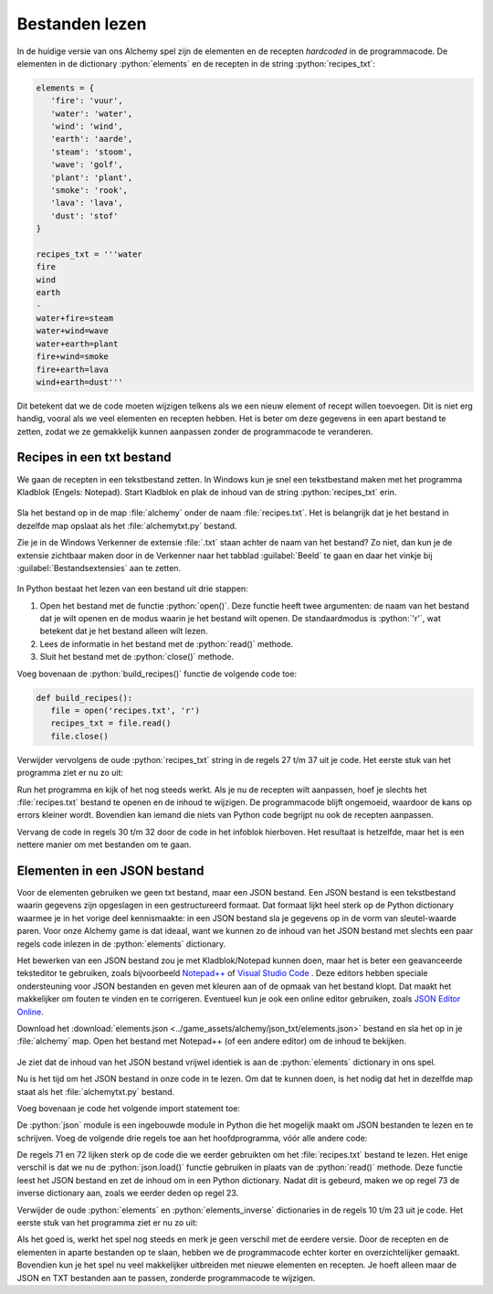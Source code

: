 .. role:: python(code)
   :language: python

.. |br| raw:: html

   <br/>

Bestanden lezen
====================

In de huidige versie van ons Alchemy spel zijn de elementen en de recepten *hardcoded* in de programmacode. De elementen in de dictionary :python:`elements` en de recepten in de string :python:`recipes_txt`:

.. code-block:: python

   elements = {
      'fire': 'vuur',
      'water': 'water',
      'wind': 'wind',
      'earth': 'aarde',
      'steam': 'stoom',
      'wave': 'golf',
      'plant': 'plant',
      'smoke': 'rook',
      'lava': 'lava',
      'dust': 'stof'
   }

   recipes_txt = '''water
   fire
   wind
   earth
   -
   water+fire=steam
   water+wind=wave
   water+earth=plant
   fire+wind=smoke
   fire+earth=lava
   wind+earth=dust'''

Dit betekent dat we de code moeten wijzigen telkens als we een nieuw element of recept willen toevoegen. Dit is niet erg handig, vooral als we veel elementen en recepten hebben. Het is beter om deze gegevens in een apart bestand te zetten, zodat we ze gemakkelijk kunnen aanpassen zonder de programmacode te veranderen.

Recipes in een txt bestand
------------------------------------------------
We gaan de recepten in een tekstbestand zetten. In Windows kun je snel een tekstbestand maken met het programma Kladblok (Engels: Notepad). Start Kladblok en plak de inhoud van de string :python:`recipes_txt` erin.

.. figure:: images/notepad_recipes.png

Sla het bestand op in de map :file:`alchemy` onder de naam :file:`recipes.txt`. Het is belangrijk dat je het bestand in dezelfde map opslaat als het :file:`alchemytxt.py` bestand.

.. uml::
   :align: center
   :html_format: svg

   @startuml
      @startfiles
      /games/alchemy/alchemytxt.py
      /games/alchemy/recipes.txt
      @endfiles
   @enduml

Zie je in de Windows Verkenner de extensie :file:`.txt` staan achter de naam van het bestand? Zo niet, dan kun je de extensie zichtbaar maken door in de Verkenner naar het tabblad :guilabel:`Beeld` te gaan en daar het vinkje bij :guilabel:`Bestandsextensies` aan te zetten.

.. figure:: images/file_name_extensions.png
   :class: image-border

.. figure:: images/file_name_extensions_2.png
   :class: image-border

In Python bestaat het lezen van een bestand uit drie stappen:

#. Open het bestand met de functie :python:`open()`. Deze functie heeft twee argumenten: de naam van het bestand dat je wilt openen en de modus waarin je het bestand wilt openen. De standaardmodus is :python:`'r'`, wat betekent dat je het bestand alleen wilt lezen.
#. Lees de informatie in het bestand met de :python:`read()` methode.
#. Sluit het bestand met de :python:`close()` methode.

Voeg bovenaan de :python:`build_recipes()` functie de volgende code toe:

.. code-block:: python

   def build_recipes():
      file = open('recipes.txt', 'r')
      recipes_txt = file.read()
      file.close()

Verwijder vervolgens de oude :python:`recipes_txt` string in de regels 27 t/m 37 uit je code. Het eerste stuk van het programma ziet er nu zo uit:

.. code-block:: python
   :linenos:
   :lineno-start: 8

   elements = {
      'fire': 'vuur',
      'water': 'water',
      'wind': 'wind',
      'earth': 'aarde',
      'steam': 'stoom',
      'wave': 'golf',
      'plant': 'plant',
      'smoke': 'rook',
      'lava': 'lava',
      'dust': 'stof'
   }

   elements_inverse = {v: k for k, v in elements.items()}

   recipes = {}

   discoveries = []

   # HELPER FUNCTIONS

   def build_recipes():
      f = open('recipes.txt', 'r')
      recipes_txt = f.read()
      f.close()
      
      first_part, second_part = recipes_txt.split('\n-\n')
      ...

Run het programma en kijk of het nog steeds werkt. Als je nu de recepten wilt aanpassen, hoef je slechts het :file:`recipes.txt` bestand te openen en de inhoud te wijzigen. De programmacode blijft ongemoeid, waardoor de kans op errors kleiner wordt. Bovendien kan iemand die niets van Python code begrijpt nu ook de recepten aanpassen.

.. dropdown:: Een betere manier om bestanden te openen
   :open:
   :color: info
   :icon: info

   Wanneer je klaar bent met het lezen van (of schrijven naar) een bestand, moet je niet vergeten het bestand weer te sluiten met de :python:`close()` methode. Want als een bestand open staat op het moment dat je programma onverhoopt crasht of zelfs je hele computer vastloopt, kan het beschadigd raken, waardoor je de data kwijt bent.

   Om te voorkomen dat je een bestand vergeet te sluiten, kun je het :python:`with` statement gebruiken. Dit zorgt ervoor dat het bestand automatisch wordt gesloten zodra je klaar bent met het lezen of schrijven ervan. De code om een bestand te openen en te lezen zou er dan zo uitzien:

   .. code-block:: python
      :linenos:
      :lineno-start: 29
      :emphasize-lines: 2-3

      def build_recipes():
         with open('recipes.txt', 'r') as file:
            recipes_txt = file.read()

   Op deze manier hoef je je geen zorgen te maken over het sluiten van het bestand, omdat Python dit automatisch voor je doet.

Vervang de code in regels 30 t/m 32 door de code in het infoblok hierboven. Het resultaat is hetzelfde, maar het is een nettere manier om met bestanden om te gaan.

.. dropdown:: Bestandsmodi (File modes)
   :color: info
   :icon: info

   In ons spel hoeven we alleen maar informatie te lezen uit het bestand. Daarom gebruiken we de :python:`'r'` modus. Maar er zijn ook andere modi waarin je een bestand kunt openen, zoals :python:`'w'` om te kunnen schrijven naar het bestand. In de `Python documentatie <https://docs.python.org/3/library/functions.html#open>`_ vind je een overzicht van de verschillende bestandsmodi.

Elementen in een JSON bestand
------------------------------------------------

Voor de elementen gebruiken we geen txt bestand, maar een JSON bestand. Een JSON bestand is een tekstbestand waarin gegevens zijn opgeslagen in een gestructureerd formaat. Dat formaat lijkt heel sterk op de Python dictionary waarmee je in het vorige deel kennismaakte: in een JSON bestand sla je gegevens op in de vorm van sleutel-waarde paren. Voor onze Alchemy game is dat ideaal, want we kunnen zo de inhoud van het JSON bestand met slechts een paar regels code inlezen in de :python:`elements` dictionary.

Het bewerken van een JSON bestand zou je met Kladblok/Notepad kunnen doen, maar het is beter een geavanceerde teksteditor te gebruiken, zoals bijvoorbeeld `Notepad++ <https://notepad-plus-plus.org/>`_ of `Visual Studio Code <https://code.visualstudio.com/>`_ . Deze editors hebben speciale ondersteuning voor JSON bestanden en geven met kleuren aan of de opmaak van het bestand klopt. Dat maakt het makkelijker om fouten te vinden en te corrigeren. Eventueel kun je ook een online editor gebruiken, zoals `JSON Editor Online <https://jsoneditoronline.org/>`_.

Download het :download:`elements.json <../game_assets/alchemy/json_txt/elements.json>` bestand en sla het op in je :file:`alchemy` map. Open het bestand met Notepad++ (of een andere editor) om de inhoud te bekijken.

.. figure:: images/notepadplusplus_elements.png

Je ziet dat de inhoud van het JSON bestand vrijwel identiek is aan de :python:`elements` dictionary in ons spel.

.. dropdown:: Aanhalingstekens in JSON
   :open:
   :color: warning
   :icon: alert

   In JSON bestanden worden altijd *dubbele* aanhalingstekens gebruikt voor strings. Dit is anders dan in Python, waar je ook *enkele* aanhalingstekens kunt gebruiken. Als je een JSON bestand maakt met enkele aanhalingstekens, krijg je een foutmelding. Zorg er dus voor dat je altijd dubbele aanhalingstekens gebruikt in JSON bestanden!

Nu is het tijd om het JSON bestand in onze code in te lezen. Om dat te kunnen doen, is het nodig dat het in dezelfde map staat als het :file:`alchemytxt.py` bestand. 

.. uml::
   :align: center
   :html_format: svg

   @startuml
      @startfiles
      /games/alchemy/alchemytxt.py
      /games/alchemy/elements.json
      /games/alchemy/recipes.txt
      @endfiles
   @enduml

Voeg bovenaan je code het volgende import statement toe:

.. code-block:: python
   :linenos:
   :emphasize-lines: 6

   ################
   # ALCHEMY GAME #
   # Text version #
   ################

   import json

   # DICTIONARIES AND LISTS

De :python:`json` module is een ingebouwde module in Python die het mogelijk maakt om JSON bestanden te lezen en te schrijven. Voeg de volgende drie regels toe aan het hoofdprogramma, vóór alle andere code:

.. code-block:: python
   :linenos:
   :lineno-start: 69
   :emphasize-lines: 3-5

   # MAIN PROGRAM

   with open('elements.json', 'r') as file:
         elements = json.load(file)
   elements_inverse = {v: k for k, v in elements.items()}

   build_recipes()

De regels 71 en 72 lijken sterk op de code die we eerder gebruikten om het :file:`recipes.txt` bestand te lezen. Het enige verschil is dat we nu de :python:`json.load()` functie gebruiken in plaats van de :python:`read()` methode. Deze functie leest het JSON bestand en zet de inhoud om in een Python dictionary. Nadat dit is gebeurd, maken we op regel 73 de inverse dictionary aan, zoals we eerder deden op regel 23.

Verwijder de oude :python:`elements` en :python:`elements_inverse`  dictionaries in de regels 10 t/m 23 uit je code. Het eerste stuk van het programma ziet er nu zo uit:

.. code-block:: python
   :linenos:
   :lineno-start: 6

   import json

   # DICTIONARIES AND LISTS

   recipes = {}

   discoveries = []

   # HELPER FUNCTIONS

   def build_recipes():
      with open('recipes.txt', 'r') as file:
         recipes_txt = file.read()
      
      first_part, second_part = recipes_txt.split('\n-\n')

Als het goed is, werkt het spel nog steeds en merk je geen verschil met de eerdere versie. Door de recepten en de elementen in aparte bestanden op te slaan, hebben we de programmacode echter korter en overzichtelijker gemaakt. Bovendien kun je het spel nu veel makkelijker uitbreiden met nieuwe elementen en recepten. Je hoeft alleen maar de JSON en TXT bestanden aan te passen, zonderde programmacode te wijzigen.

.. dropdown:: Tip: bestudeer de code
    :open:
    :color: info
    :icon: info

    In het volgende deel gaan we aan de slag met de grafische versie van het spel. Het is een goed idee om de code die we tot nu toe hebben geschreven regel voor regel door te nemen en nog eens te bedenken wat die regel doet en waarom die daar staat. Dit zal je helpen om de grafische versie van het spel beter te begrijpen en aan te passen aan je eigen wensen.